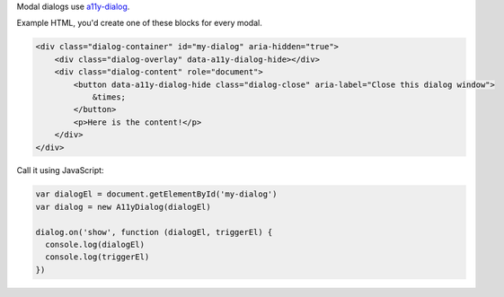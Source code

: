 Modal dialogs use `a11y-dialog`_. 

Example HTML, you'd create one of these blocks for every modal.

.. code-block:: html

  <div class="dialog-container" id="my-dialog" aria-hidden="true">
      <div class="dialog-overlay" data-a11y-dialog-hide></div>
      <div class="dialog-content" role="document">
          <button data-a11y-dialog-hide class="dialog-close" aria-label="Close this dialog window">
              &times;
          </button>
          <p>Here is the content!</p>
      </div>
  </div>

.. _a11y-dialog: https://github.com/KittyGiraudel/a11y-dialog

Call it using JavaScript:

.. code-block:: javascript

  var dialogEl = document.getElementById('my-dialog')
  var dialog = new A11yDialog(dialogEl)

  dialog.on('show', function (dialogEl, triggerEl) {
    console.log(dialogEl)
    console.log(triggerEl)
  })
